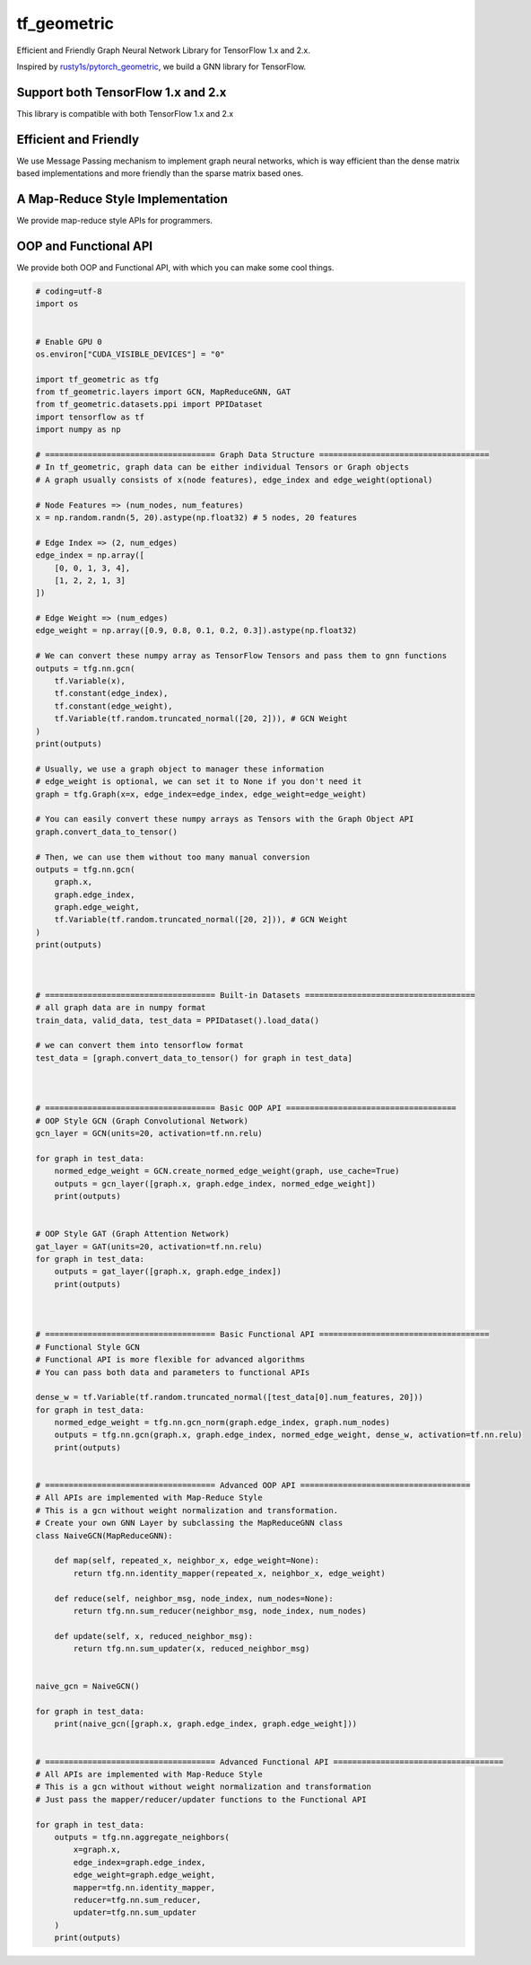 
tf_geometric
============

Efficient and Friendly Graph Neural Network Library for TensorFlow 1.x and 2.x.

Inspired by `rusty1s/pytorch_geometric <https://github.com/rusty1s/pytorch_geometric>`_\ , we build a GNN library for TensorFlow.

Support both TensorFlow 1.x and 2.x
-----------------------------------

This library is compatible with both TensorFlow 1.x and 2.x

Efficient and Friendly
----------------------

We use Message Passing mechanism to implement graph neural networks, which is way efficient than the dense matrix based implementations and more friendly than the sparse matrix based ones.

A Map-Reduce Style Implementation
---------------------------------

We provide map-reduce style APIs for programmers.

OOP and Functional API
----------------------

We provide both OOP and Functional API, with which you can make some cool things.

.. code-block:: python

   # coding=utf-8
   import os


   # Enable GPU 0
   os.environ["CUDA_VISIBLE_DEVICES"] = "0"

   import tf_geometric as tfg
   from tf_geometric.layers import GCN, MapReduceGNN, GAT
   from tf_geometric.datasets.ppi import PPIDataset
   import tensorflow as tf
   import numpy as np

   # ==================================== Graph Data Structure ====================================
   # In tf_geometric, graph data can be either individual Tensors or Graph objects
   # A graph usually consists of x(node features), edge_index and edge_weight(optional)

   # Node Features => (num_nodes, num_features)
   x = np.random.randn(5, 20).astype(np.float32) # 5 nodes, 20 features

   # Edge Index => (2, num_edges)
   edge_index = np.array([
       [0, 0, 1, 3, 4],
       [1, 2, 2, 1, 3]
   ])

   # Edge Weight => (num_edges)
   edge_weight = np.array([0.9, 0.8, 0.1, 0.2, 0.3]).astype(np.float32)

   # We can convert these numpy array as TensorFlow Tensors and pass them to gnn functions
   outputs = tfg.nn.gcn(
       tf.Variable(x),
       tf.constant(edge_index),
       tf.constant(edge_weight),
       tf.Variable(tf.random.truncated_normal([20, 2])), # GCN Weight
   )
   print(outputs)

   # Usually, we use a graph object to manager these information
   # edge_weight is optional, we can set it to None if you don't need it
   graph = tfg.Graph(x=x, edge_index=edge_index, edge_weight=edge_weight)

   # You can easily convert these numpy arrays as Tensors with the Graph Object API
   graph.convert_data_to_tensor()

   # Then, we can use them without too many manual conversion
   outputs = tfg.nn.gcn(
       graph.x,
       graph.edge_index,
       graph.edge_weight,
       tf.Variable(tf.random.truncated_normal([20, 2])), # GCN Weight
   )
   print(outputs)



   # ==================================== Built-in Datasets ====================================
   # all graph data are in numpy format
   train_data, valid_data, test_data = PPIDataset().load_data()

   # we can convert them into tensorflow format
   test_data = [graph.convert_data_to_tensor() for graph in test_data]



   # ==================================== Basic OOP API ====================================
   # OOP Style GCN (Graph Convolutional Network)
   gcn_layer = GCN(units=20, activation=tf.nn.relu)

   for graph in test_data:
       normed_edge_weight = GCN.create_normed_edge_weight(graph, use_cache=True)
       outputs = gcn_layer([graph.x, graph.edge_index, normed_edge_weight])
       print(outputs)


   # OOP Style GAT (Graph Attention Network)
   gat_layer = GAT(units=20, activation=tf.nn.relu)
   for graph in test_data:
       outputs = gat_layer([graph.x, graph.edge_index])
       print(outputs)



   # ==================================== Basic Functional API ====================================
   # Functional Style GCN
   # Functional API is more flexible for advanced algorithms
   # You can pass both data and parameters to functional APIs

   dense_w = tf.Variable(tf.random.truncated_normal([test_data[0].num_features, 20]))
   for graph in test_data:
       normed_edge_weight = tfg.nn.gcn_norm(graph.edge_index, graph.num_nodes)
       outputs = tfg.nn.gcn(graph.x, graph.edge_index, normed_edge_weight, dense_w, activation=tf.nn.relu)
       print(outputs)


   # ==================================== Advanced OOP API ====================================
   # All APIs are implemented with Map-Reduce Style
   # This is a gcn without weight normalization and transformation.
   # Create your own GNN Layer by subclassing the MapReduceGNN class
   class NaiveGCN(MapReduceGNN):

       def map(self, repeated_x, neighbor_x, edge_weight=None):
           return tfg.nn.identity_mapper(repeated_x, neighbor_x, edge_weight)

       def reduce(self, neighbor_msg, node_index, num_nodes=None):
           return tfg.nn.sum_reducer(neighbor_msg, node_index, num_nodes)

       def update(self, x, reduced_neighbor_msg):
           return tfg.nn.sum_updater(x, reduced_neighbor_msg)


   naive_gcn = NaiveGCN()

   for graph in test_data:
       print(naive_gcn([graph.x, graph.edge_index, graph.edge_weight]))


   # ==================================== Advanced Functional API ====================================
   # All APIs are implemented with Map-Reduce Style
   # This is a gcn without without weight normalization and transformation
   # Just pass the mapper/reducer/updater functions to the Functional API

   for graph in test_data:
       outputs = tfg.nn.aggregate_neighbors(
           x=graph.x,
           edge_index=graph.edge_index,
           edge_weight=graph.edge_weight,
           mapper=tfg.nn.identity_mapper,
           reducer=tfg.nn.sum_reducer,
           updater=tfg.nn.sum_updater
       )
       print(outputs)
